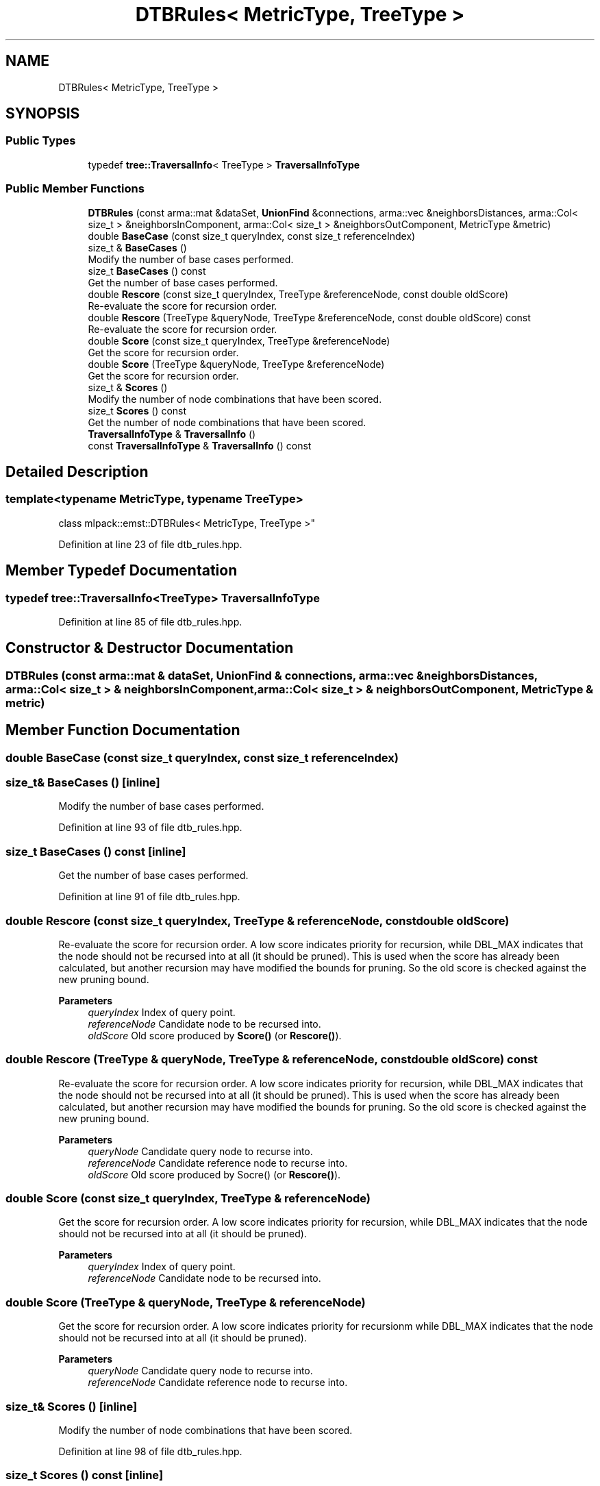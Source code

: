 .TH "DTBRules< MetricType, TreeType >" 3 "Sun Jun 20 2021" "Version 3.4.2" "mlpack" \" -*- nroff -*-
.ad l
.nh
.SH NAME
DTBRules< MetricType, TreeType >
.SH SYNOPSIS
.br
.PP
.SS "Public Types"

.in +1c
.ti -1c
.RI "typedef \fBtree::TraversalInfo\fP< TreeType > \fBTraversalInfoType\fP"
.br
.in -1c
.SS "Public Member Functions"

.in +1c
.ti -1c
.RI "\fBDTBRules\fP (const arma::mat &dataSet, \fBUnionFind\fP &connections, arma::vec &neighborsDistances, arma::Col< size_t > &neighborsInComponent, arma::Col< size_t > &neighborsOutComponent, MetricType &metric)"
.br
.ti -1c
.RI "double \fBBaseCase\fP (const size_t queryIndex, const size_t referenceIndex)"
.br
.ti -1c
.RI "size_t & \fBBaseCases\fP ()"
.br
.RI "Modify the number of base cases performed\&. "
.ti -1c
.RI "size_t \fBBaseCases\fP () const"
.br
.RI "Get the number of base cases performed\&. "
.ti -1c
.RI "double \fBRescore\fP (const size_t queryIndex, TreeType &referenceNode, const double oldScore)"
.br
.RI "Re-evaluate the score for recursion order\&. "
.ti -1c
.RI "double \fBRescore\fP (TreeType &queryNode, TreeType &referenceNode, const double oldScore) const"
.br
.RI "Re-evaluate the score for recursion order\&. "
.ti -1c
.RI "double \fBScore\fP (const size_t queryIndex, TreeType &referenceNode)"
.br
.RI "Get the score for recursion order\&. "
.ti -1c
.RI "double \fBScore\fP (TreeType &queryNode, TreeType &referenceNode)"
.br
.RI "Get the score for recursion order\&. "
.ti -1c
.RI "size_t & \fBScores\fP ()"
.br
.RI "Modify the number of node combinations that have been scored\&. "
.ti -1c
.RI "size_t \fBScores\fP () const"
.br
.RI "Get the number of node combinations that have been scored\&. "
.ti -1c
.RI "\fBTraversalInfoType\fP & \fBTraversalInfo\fP ()"
.br
.ti -1c
.RI "const \fBTraversalInfoType\fP & \fBTraversalInfo\fP () const"
.br
.in -1c
.SH "Detailed Description"
.PP 

.SS "template<typename MetricType, typename TreeType>
.br
class mlpack::emst::DTBRules< MetricType, TreeType >"

.PP
Definition at line 23 of file dtb_rules\&.hpp\&.
.SH "Member Typedef Documentation"
.PP 
.SS "typedef \fBtree::TraversalInfo\fP<TreeType> \fBTraversalInfoType\fP"

.PP
Definition at line 85 of file dtb_rules\&.hpp\&.
.SH "Constructor & Destructor Documentation"
.PP 
.SS "\fBDTBRules\fP (const arma::mat & dataSet, \fBUnionFind\fP & connections, arma::vec & neighborsDistances, arma::Col< size_t > & neighborsInComponent, arma::Col< size_t > & neighborsOutComponent, MetricType & metric)"

.SH "Member Function Documentation"
.PP 
.SS "double BaseCase (const size_t queryIndex, const size_t referenceIndex)"

.SS "size_t& BaseCases ()\fC [inline]\fP"

.PP
Modify the number of base cases performed\&. 
.PP
Definition at line 93 of file dtb_rules\&.hpp\&.
.SS "size_t BaseCases () const\fC [inline]\fP"

.PP
Get the number of base cases performed\&. 
.PP
Definition at line 91 of file dtb_rules\&.hpp\&.
.SS "double Rescore (const size_t queryIndex, TreeType & referenceNode, const double oldScore)"

.PP
Re-evaluate the score for recursion order\&. A low score indicates priority for recursion, while DBL_MAX indicates that the node should not be recursed into at all (it should be pruned)\&. This is used when the score has already been calculated, but another recursion may have modified the bounds for pruning\&. So the old score is checked against the new pruning bound\&.
.PP
\fBParameters\fP
.RS 4
\fIqueryIndex\fP Index of query point\&. 
.br
\fIreferenceNode\fP Candidate node to be recursed into\&. 
.br
\fIoldScore\fP Old score produced by \fBScore()\fP (or \fBRescore()\fP)\&. 
.RE
.PP

.SS "double Rescore (TreeType & queryNode, TreeType & referenceNode, const double oldScore) const"

.PP
Re-evaluate the score for recursion order\&. A low score indicates priority for recursion, while DBL_MAX indicates that the node should not be recursed into at all (it should be pruned)\&. This is used when the score has already been calculated, but another recursion may have modified the bounds for pruning\&. So the old score is checked against the new pruning bound\&.
.PP
\fBParameters\fP
.RS 4
\fIqueryNode\fP Candidate query node to recurse into\&. 
.br
\fIreferenceNode\fP Candidate reference node to recurse into\&. 
.br
\fIoldScore\fP Old score produced by Socre() (or \fBRescore()\fP)\&. 
.RE
.PP

.SS "double Score (const size_t queryIndex, TreeType & referenceNode)"

.PP
Get the score for recursion order\&. A low score indicates priority for recursion, while DBL_MAX indicates that the node should not be recursed into at all (it should be pruned)\&.
.PP
\fBParameters\fP
.RS 4
\fIqueryIndex\fP Index of query point\&. 
.br
\fIreferenceNode\fP Candidate node to be recursed into\&. 
.RE
.PP

.SS "double Score (TreeType & queryNode, TreeType & referenceNode)"

.PP
Get the score for recursion order\&. A low score indicates priority for recursionm while DBL_MAX indicates that the node should not be recursed into at all (it should be pruned)\&.
.PP
\fBParameters\fP
.RS 4
\fIqueryNode\fP Candidate query node to recurse into\&. 
.br
\fIreferenceNode\fP Candidate reference node to recurse into\&. 
.RE
.PP

.SS "size_t& Scores ()\fC [inline]\fP"

.PP
Modify the number of node combinations that have been scored\&. 
.PP
Definition at line 98 of file dtb_rules\&.hpp\&.
.SS "size_t Scores () const\fC [inline]\fP"

.PP
Get the number of node combinations that have been scored\&. 
.PP
Definition at line 96 of file dtb_rules\&.hpp\&.
.SS "\fBTraversalInfoType\fP& TraversalInfo ()\fC [inline]\fP"

.PP
Definition at line 88 of file dtb_rules\&.hpp\&.
.SS "const \fBTraversalInfoType\fP& TraversalInfo () const\fC [inline]\fP"

.PP
Definition at line 87 of file dtb_rules\&.hpp\&.

.SH "Author"
.PP 
Generated automatically by Doxygen for mlpack from the source code\&.
